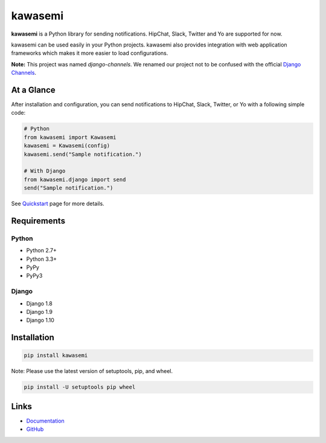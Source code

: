 kawasemi
========
.. image:: https://badge.fury.io/py/kawasemi.svg
   :target: https://pypi.python.org/pypi/kawasemi/
   :alt: PyPI version
.. image:: https://img.shields.io/pypi/pyversions/Django.svg
   :target: https://pypi.python.org/pypi/kawasemi/
   :alt: PyPI Python versions
.. image:: https://travis-ci.org/ymyzk/kawasemi.svg?branch=master
   :target: https://travis-ci.org/ymyzk/kawasemi
   :alt: Build Status
.. image:: https://readthedocs.org/projects/kawasemi/badge/?version=latest
   :target: https://kawasemi.readthedocs.io/
   :alt: Documentation Status
.. image:: https://codeclimate.com/github/ymyzk/kawasemi/badges/gpa.svg
   :target: https://codeclimate.com/github/ymyzk/kawasemi
   :alt: Code Climate
.. image:: https://coveralls.io/repos/ymyzk/kawasemi/badge.svg?branch=master
   :target: https://coveralls.io/r/ymyzk/kawasemi?branch=master
   :alt: Coverage Status
.. image:: https://requires.io/github/ymyzk/kawasemi/requirements.svg?branch=master
   :target: https://requires.io/github/ymyzk/kawasemi/requirements/?branch=master
   :alt: Requirements Status

**kawasemi** is a Python library for sending notifications.
HipChat, Slack, Twitter and Yo are supported for now.

kawasemi can be used easily in your Python projects.
kawasemi also provides integration with web application frameworks which makes it
more easier to load configurations.

**Note:** This project was named *django-channels*.
We renamed our project not to be confused with the official `Django Channels`_.

At a Glance
-----------
After installation and configuration, you can send notifications to HipChat,
Slack, Twitter, or Yo with a following simple code:

.. code-block:: python

   # Python
   from kawasemi import Kawasemi
   kawasemi = Kawasemi(config)
   kawasemi.send("Sample notification.")

   # With Django
   from kawasemi.django import send
   send("Sample notification.")

See `Quickstart`_ page for more details.

Requirements
------------

Python
^^^^^^
* Python 2.7+
* Python 3.3+
* PyPy
* PyPy3

Django
^^^^^^
* Django 1.8
* Django 1.9
* Django 1.10

Installation
------------

.. code-block:: shell

   pip install kawasemi

Note: Please use the latest version of setuptools, pip, and wheel.

.. code-block:: shell

   pip install -U setuptools pip wheel


Links
-----
* `Documentation`_
* `GitHub`_

.. _Documentation: https://kawasemi.readthedocs.io/
.. _GitHub: https://github.com/ymyzk/kawasemi
.. _Quickstart: https://kawasemi.readthedocs.io/en/latest/quickstart.html
.. _Django Channels: https://channels.readthedocs.io/
